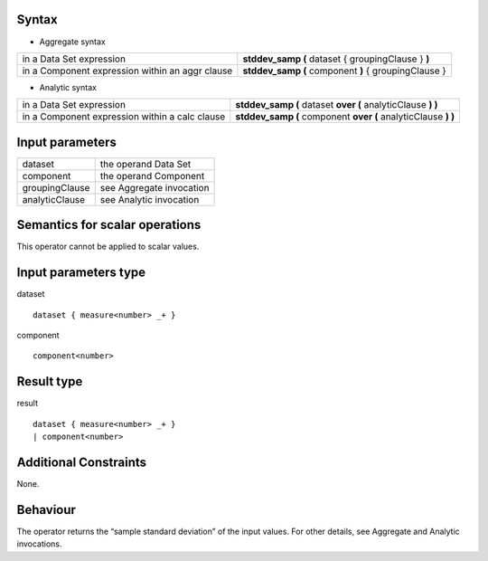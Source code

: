 ------
Syntax
------

* Aggregate syntax

.. list-table::

   * - in a Data Set expression
     - **stddev_samp (** dataset { groupingClause } **)**
   * - in a Component expression within an aggr clause
     - **stddev_samp (** component **)** { groupingClause } 

* Analytic syntax

.. list-table::

    * - in a Data Set expression
      - **stddev_samp (** dataset **over (** analyticClause **) )** 
    * - in a Component expression within a calc clause
      - **stddev_samp (** component **over (** analyticClause **) )**

----------------
Input parameters
----------------
.. list-table::

   * - dataset
     - the operand Data Set
   * - component
     - the operand Component
   * - groupingClause
     - see Aggregate invocation
   * - analyticClause
     - see Analytic invocation

------------------------------------
Semantics  for scalar operations
------------------------------------
This operator cannot be applied to scalar values.

-----------------------------
Input parameters type
-----------------------------
dataset ::

    dataset { measure<number> _+ }

component ::

    component<number>

-----------------------------
Result type
-----------------------------
result ::

    dataset { measure<number> _+ }
    | component<number>

-----------------------------
Additional Constraints
-----------------------------
None.

---------
Behaviour
---------

The operator returns the “sample standard deviation” of the input values. For other details, see Aggregate and Analytic invocations.